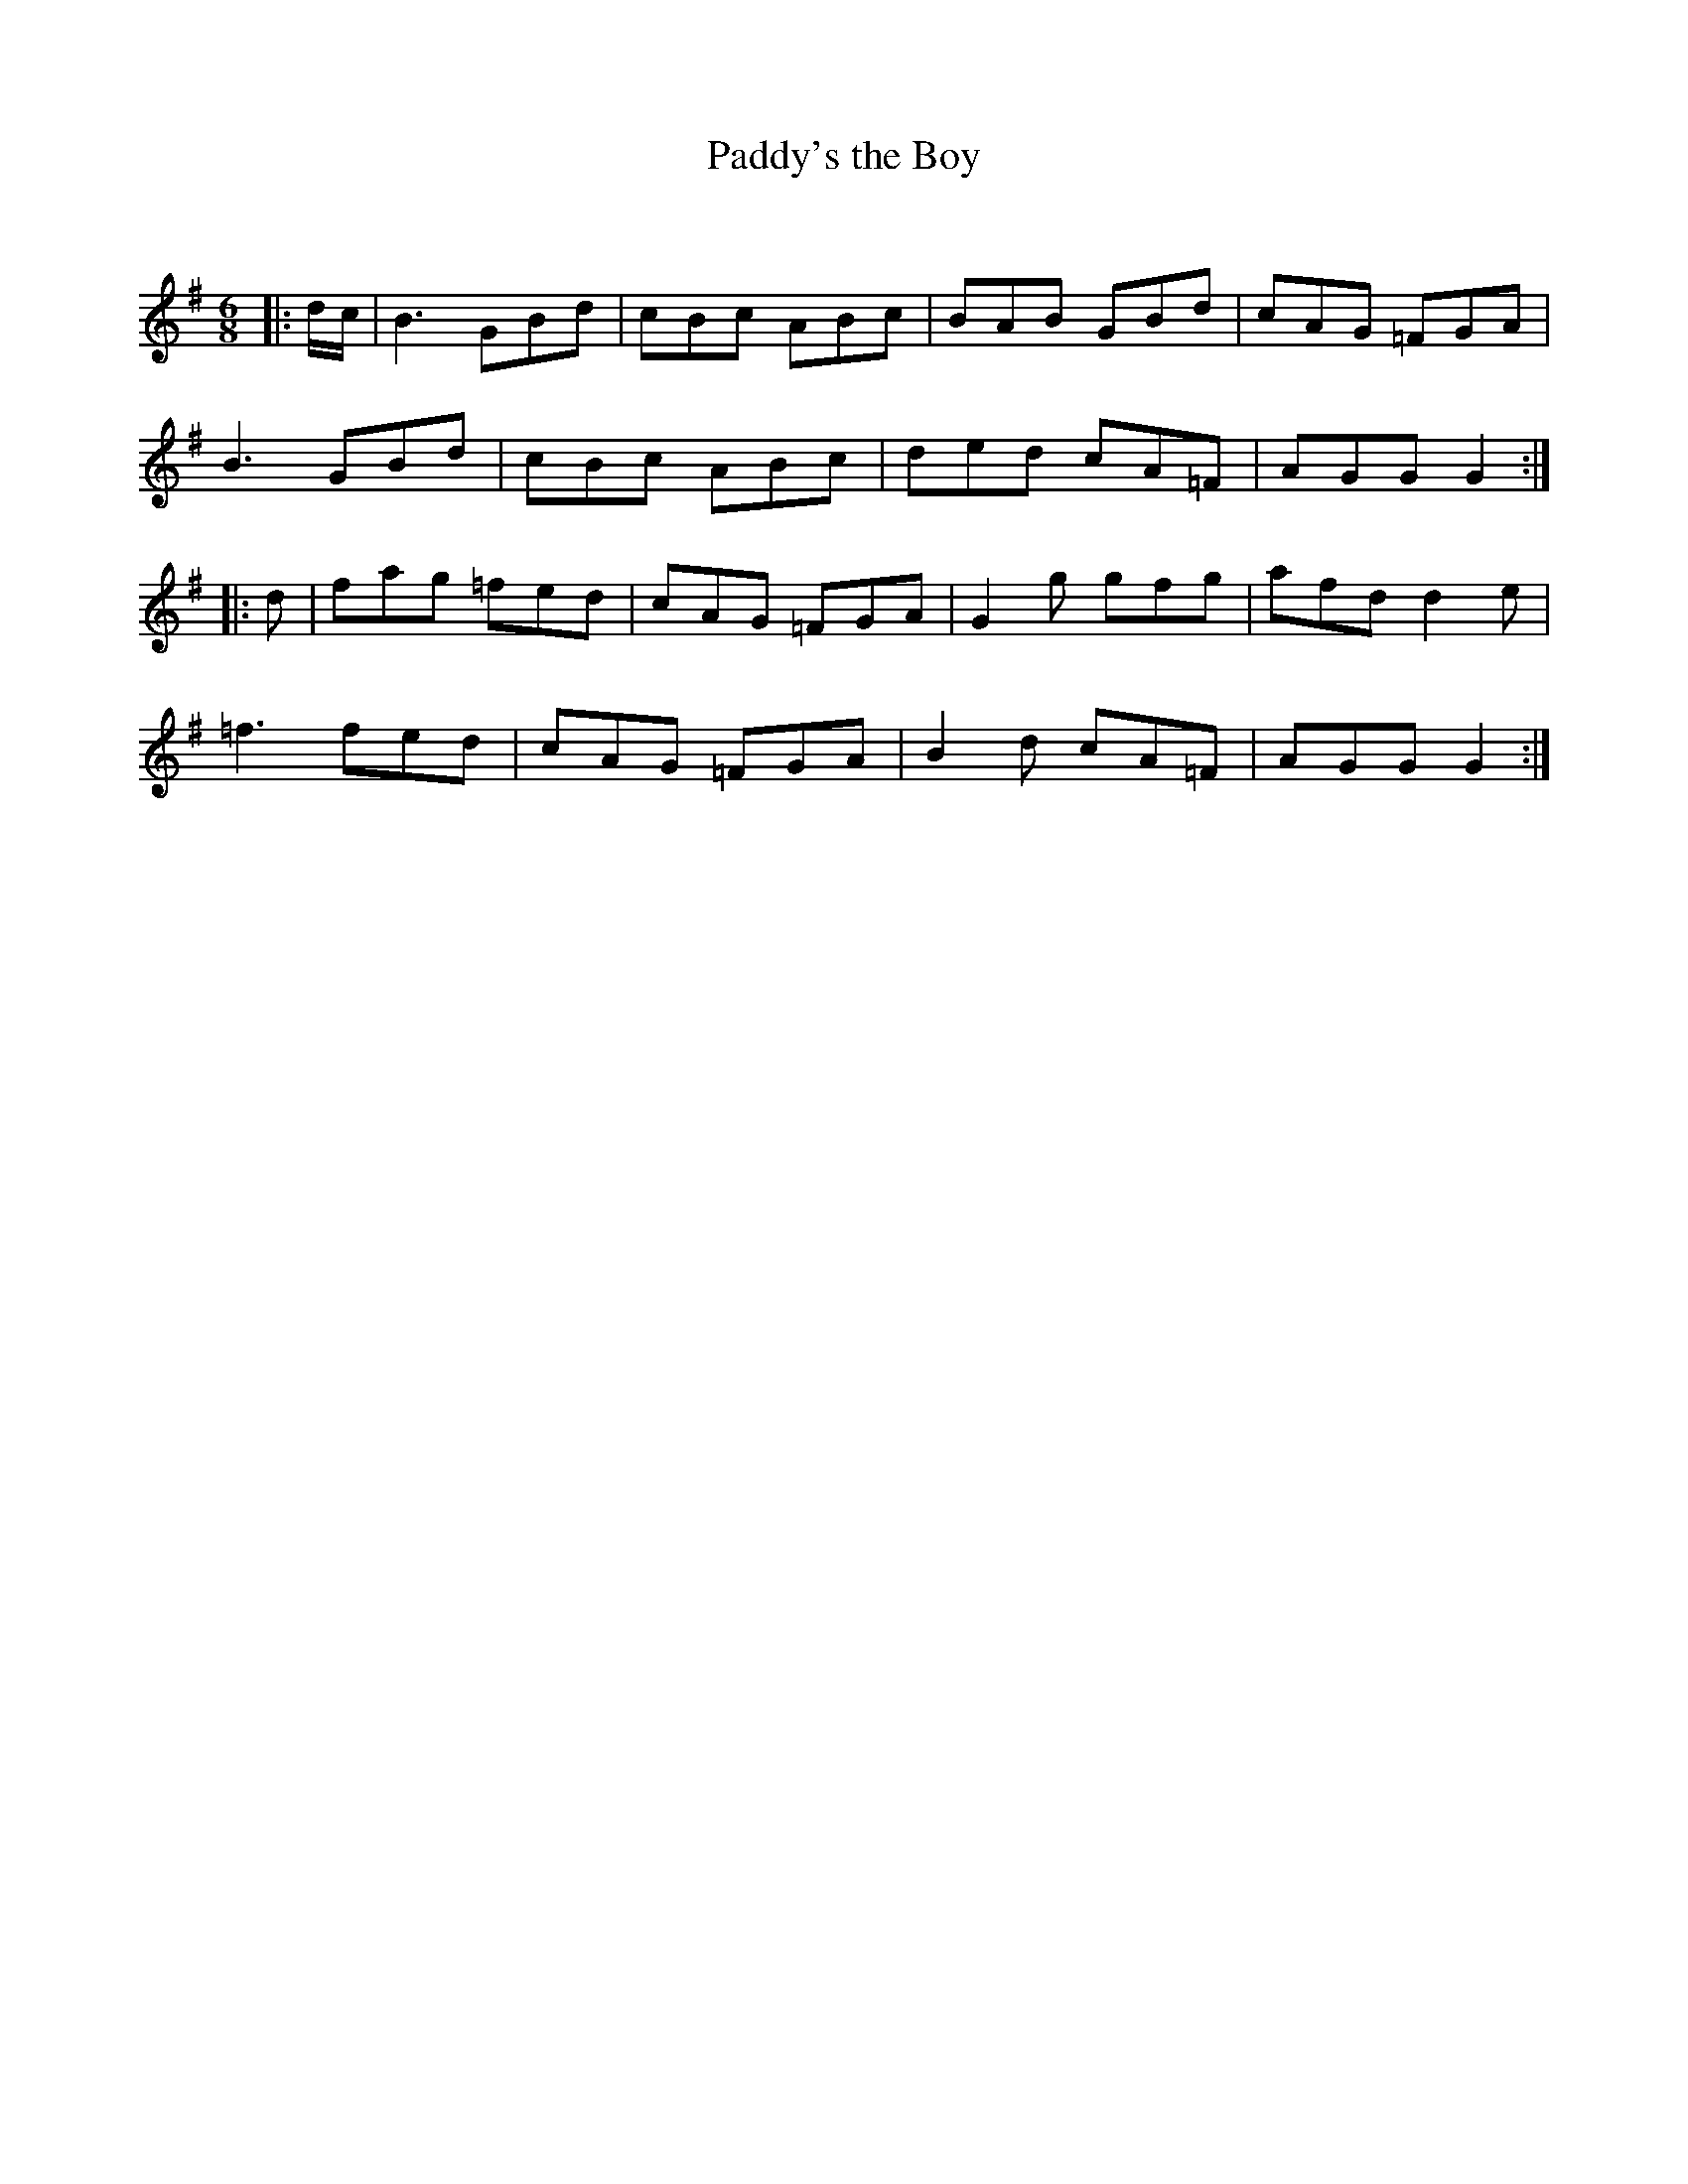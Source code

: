 X:1
T: Paddy's the Boy
C:
R:Jig
Q:180
K:G
M:6/8
L:1/16
|:dc|B6 G2B2d2|c2B2c2 A2B2c2|B2A2B2 G2B2d2|c2A2G2 =F2G2A2|
B6 G2B2d2|c2B2c2 A2B2c2|d2e2d2 c2A2=F2|A2G2G2 G4:|
|:d2|f2a2g2 =f2e2d2|c2A2G2 =F2G2A2|G4g2 g2f2g2|a2f2d2 d4e2|
=f6 f2e2d2|c2A2G2 =F2G2A2|B4d2 c2A2=F2|A2G2G2 G4:|
